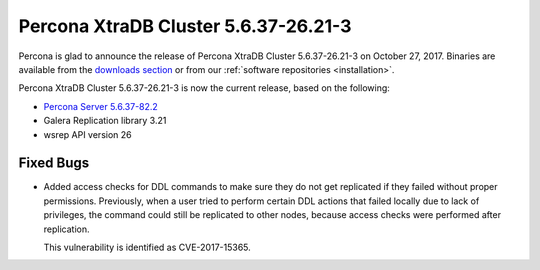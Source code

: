 .. rn:: 5.6.37-26.21-3

=====================================
Percona XtraDB Cluster 5.6.37-26.21-3
=====================================

Percona is glad to announce the release of
Percona XtraDB Cluster 5.6.37-26.21-3 on October 27, 2017.
Binaries are available from the `downloads section
<http://www.percona.com/downloads/Percona-XtraDB-Cluster-56/>`_
or from our :ref:`software repositories <installation>`.

Percona XtraDB Cluster 5.6.37-26.21-3 is now the current release,
based on the following:

* `Percona Server 5.6.37-82.2 <http://www.percona.com/doc/percona-server/5.6/release-notes/Percona-Server-5.6.37-82.2.html>`_

* Galera Replication library 3.21

* wsrep API version 26

Fixed Bugs
==========

* Added access checks for DDL commands
  to make sure they do not get replicated
  if they failed without proper permissions.
  Previously, when a user tried to perform certain DDL actions
  that failed locally due to lack of privileges,
  the command could still be replicated to other nodes,
  because access checks were performed after replication.

  This vulnerability is identified as CVE-2017-15365.

